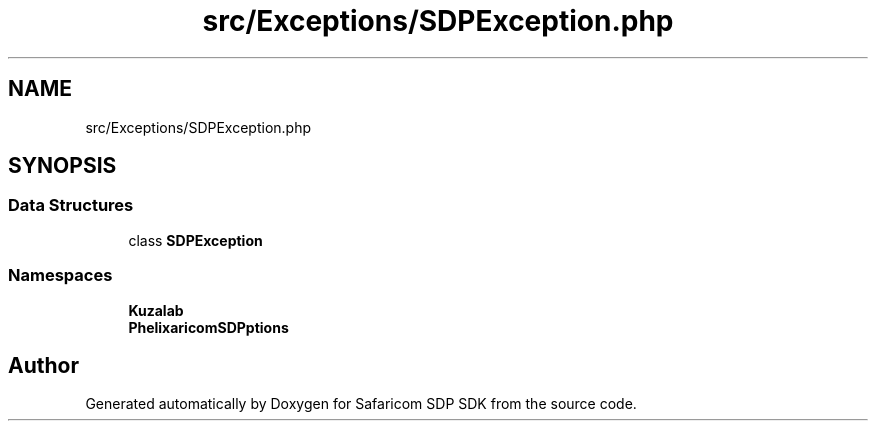 .TH "src/Exceptions/SDPException.php" 3 "Sat Sep 26 2020" "Safaricom SDP SDK" \" -*- nroff -*-
.ad l
.nh
.SH NAME
src/Exceptions/SDPException.php
.SH SYNOPSIS
.br
.PP
.SS "Data Structures"

.in +1c
.ti -1c
.RI "class \fBSDPException\fP"
.br
.in -1c
.SS "Namespaces"

.in +1c
.ti -1c
.RI " \fBKuzalab\fP"
.br
.ti -1c
.RI " \fBPhelix\\SafaricomSDP\\Exceptions\fP"
.br
.in -1c
.SH "Author"
.PP 
Generated automatically by Doxygen for Safaricom SDP SDK from the source code\&.
